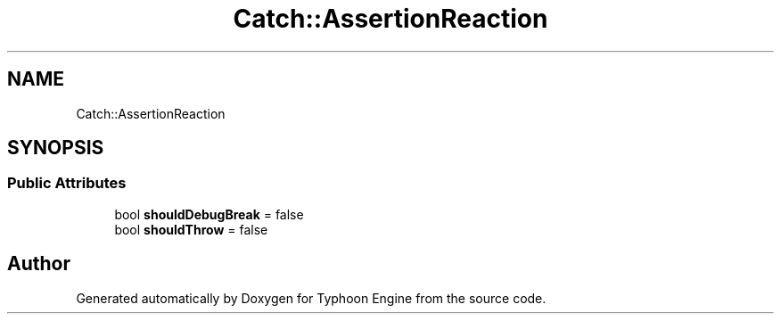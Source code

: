 .TH "Catch::AssertionReaction" 3 "Sat Jul 20 2019" "Version 0.1" "Typhoon Engine" \" -*- nroff -*-
.ad l
.nh
.SH NAME
Catch::AssertionReaction
.SH SYNOPSIS
.br
.PP
.SS "Public Attributes"

.in +1c
.ti -1c
.RI "bool \fBshouldDebugBreak\fP = false"
.br
.ti -1c
.RI "bool \fBshouldThrow\fP = false"
.br
.in -1c

.SH "Author"
.PP 
Generated automatically by Doxygen for Typhoon Engine from the source code\&.

